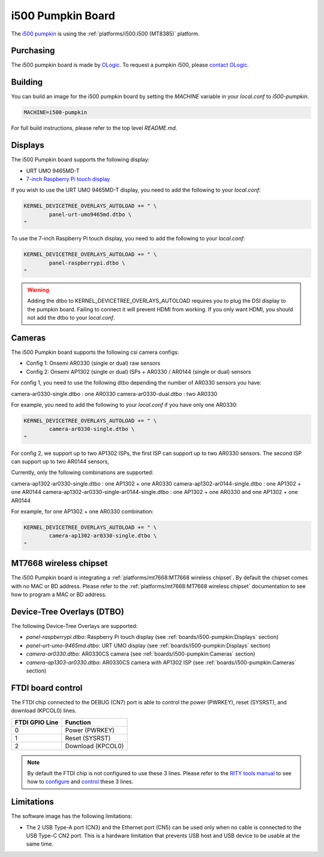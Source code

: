 i500 Pumpkin Board
==================

The `i500 pumpkin`_ is using the :ref:`platforms/i500:i500 (MT8385)` platform.

.. _i500 pumpkin: https://ologicinc.com/portfolio/mediateki500/

Purchasing
----------

The i500 pumpkin board is made by `OLogic`_. To request a pumpkin i500, please
`contact OLogic`_.

.. _OLogic: https://ologicinc.com/
.. _contact OLogic: https://ologicinc.com/contact/

Building
--------

You can build an image for the i500 pumpkin board by setting the
`MACHINE` variable in your `local.conf` to `i500-pumpkin`.

.. code::

	MACHINE=i500-pumpkin

For full build instructions, please refer to the top level `README.md`.

Displays
--------

The i500 Pumpkin board supports the following display:

* URT UMO 9465MD-T
* `7-inch Raspberry Pi touch display`_

If you wish to use the URT UMO 9465MD-T display, you need to add
the following to your `local.conf`:

.. code::

	KERNEL_DEVICETREE_OVERLAYS_AUTOLOAD += " \
		panel-urt-umo9465md.dtbo \
	"

To use the 7-inch Raspberry Pi touch display, you need to add the following to
your `local.conf`:

.. code::

	KERNEL_DEVICETREE_OVERLAYS_AUTOLOAD += " \
		panel-raspberrypi.dtbo \
	"

.. warning::

	Adding the dtbo to KERNEL_DEVICETREE_OVERLAYS_AUTOLOAD requires you to
	plug the DSI display to the pumpkin board. Failing to connect it will
	prevent HDMI from working. If you only want HDMI, you should not add
	the dtbo to your `local.conf`.

Cameras
-------

The i500 Pumpkin board supports the following csi camera configs:

* Config 1: Onsemi AR0330 (single or dual) raw sensors
* Config 2: Onsemi AP1302 (single or dual) ISPs + AR0330 / AR0144 (single or dual) sensors

For config 1, you need to use the following dtbo depending the number of AR0330 sensors you have:

camera-ar0330-single.dtbo : one AR0330
camera-ar0330-dual.dtbo   : two AR0330

For example, you need to add the following to your `local.conf` if you have only one AR0330:

.. code::

	KERNEL_DEVICETREE_OVERLAYS_AUTOLOAD += " \
		camera-ar0330-single.dtbo \
	"

For config 2, we support up to two AP1302 ISPs, the first ISP can support up to two AR0330 sensors.
The second ISP can support up to two AR0144 sensors,

Currently, only the following combinations are supported:

camera-ap1302-ar0330-single.dtbo : one AP1302 + one AR0330
camera-ap1302-ar0144-single.dtbo : one AP1302 + one AR0144
camera-ap1302-ar0330-single-ar0144-single.dtbo : one AP1302 + one AR0330 and one AP1302 + one AR0144

For example, for one AP1302 + one AR0330 combination:

.. code::

	KERNEL_DEVICETREE_OVERLAYS_AUTOLOAD += " \
		camera-ap1302-ar0330-single.dtbo \
	"

MT7668 wireless chipset
------------------------

The i500 Pumpkin board is integrating
a :ref:`platforms/mt7668:MT7668 wireless chipset`.
By default the chipset comes with no MAC or BD address. Please refer to the
:ref:`platforms/mt7668:MT7668 wireless chipset` documentation to see how to
program a MAC or BD address.


Device-Tree Overlays (DTBO)
---------------------------

The following Device-Tree Overlays are supported:

* `panel-raspberrypi.dtbo`: Raspberry Pi touch display (see :ref:`boards/i500-pumpkin:Displays` section)
* `panel-urt-umo-9465md.dtbo`: URT UMO display (see :ref:`boards/i500-pumpkin:Displays` section)
* `camera-ar0330.dtbo`: AR0330CS camera (see :ref:`boards/i500-pumpkin:Cameras` section)
* `camera-ap1303-ar0330.dtbo`: AR0330CS camera with AP1302 ISP (see :ref:`boards/i500-pumpkin:Cameras` section)

FTDI board control
------------------

The FTDI chip connected to the DEBUG (CN7) port is able to control the
power (PWRKEY), reset (SYSRST), and download (KPCOL0) lines.

+----------------+-------------------+
| FTDI GPIO Line | Function          |
+================+===================+
| 0              | Power (PWRKEY)    |
+----------------+-------------------+
| 1              | Reset (SYSRST)    |
+----------------+-------------------+
| 2              | Download (KPCOL0) |
+----------------+-------------------+

.. note::

	By default the FTDI chip is not configured to use these 3 lines.
	Please refer to the `RITY tools manual`_ to see how to `configure`_ and
	`control`_ these 3 lines.

Limitations
-----------

The software image has the following limitations:

* The 2 USB Type-A port (CN3) and the Ethernet port (CN5) can be used only when no cable is connected to the USB Type-C CN2 port. This is a hardware limitation that prevents USB host and USB device to be usable at the same time.

.. _7-inch Raspberry Pi touch display: https://www.raspberrypi.org/products/raspberry-pi-touch-display/
.. _RITY tools manual: https://baylibre.gitlab.io/rich-iot/tools/rity-tools/
.. _configure: https://baylibre.gitlab.io/rich-iot/tools/rity-tools/#configuration-of-the-ftdi-chip
.. _control: https://baylibre.gitlab.io/rich-iot/tools/rity-tools/#rity-board
